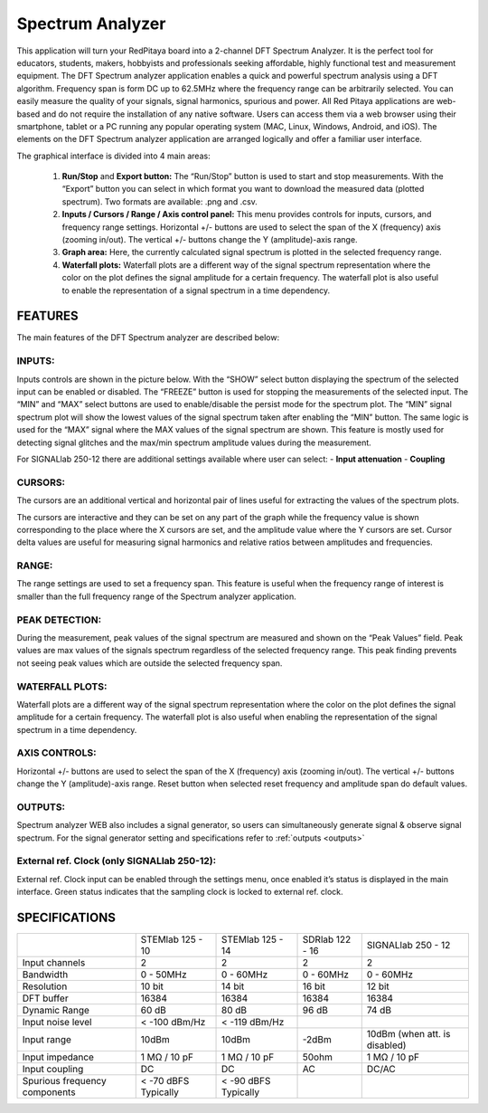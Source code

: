 Spectrum Analyzer
#################

.. image:: 01_iPad_Combo_Spectrum.jpg

This application will turn your RedPitaya board into a 2-channel DFT Spectrum Analyzer. It is the perfect tool for 
educators, students, makers, hobbyists and professionals seeking affordable, highly functional test and measurement
equipment. The DFT Spectrum analyzer application enables a quick and powerful spectrum analysis using a DFT algorithm.
Frequency span is form DC up to 62.5MHz where the frequency range can be arbitrarily selected. You can easily measure
the quality of your signals, signal harmonics, spurious and power. All Red Pitaya applications are web-based and do 
not require the installation of any native software. Users can access them via a web browser using their smartphone, 
tablet or a PC running any popular operating system (MAC, Linux, Windows, Android, and iOS). The elements on the DFT 
Spectrum analyzer application are arranged logically and offer a familiar user interface.

The graphical interface is divided into 4 main areas:

    1. **Run/Stop** and **Export button:** The “Run/Stop” button is used to start and stop measurements. With the 
       “Export” button you can select in which format you want to download the measured data (plotted spectrum). Two 
       formats are available: .png and .csv.
    #. **Inputs / Cursors / Range / Axis control panel:** This menu provides controls for inputs, cursors, and 
       frequency range settings. Horizontal +/- buttons are used to select the span of the X (frequency) axis (zooming
       in/out). The vertical +/- buttons change the Y (amplitude)-axis range.

    #. **Graph area:** Here, the currently calculated signal spectrum is plotted in the selected frequency range.
    #. **Waterfall plots:** Waterfall plots are a different way of the signal spectrum representation where the color 
       on the plot defines the signal amplitude for a certain frequency. The waterfall plot is also useful to enable 
       the representation of a signal spectrum in a time dependency.

.. image:: Slika_02_SA.png

FEATURES
********

The main features of the DFT Spectrum analyzer are described below:

INPUTS:
=======

Inputs controls are shown in the picture below. With the “SHOW” select button displaying the spectrum of the selected 
input can be enabled or disabled. The “FREEZE” button is used for stopping the measurements of the selected input. The 
“MIN” and “MAX” select buttons are used to enable/disable the persist mode for the spectrum plot. The “MIN” signal 
spectrum plot will show the lowest values of the signal spectrum taken after enabling the “MIN” button. The same logic
is used for the “MAX” signal where the MAX values of the signal spectrum are shown. This feature is mostly used for 
detecting signal glitches and the max/min spectrum amplitude values during the measurement.

.. image:: Slika_03_SA.png

For SIGNALlab 250-12 there are additional settings available where user can select:
- **Input attenuation**
- **Coupling**

.. image:: Slika_09_SA.png


CURSORS:
========

The cursors are an additional vertical and horizontal pair of lines useful for extracting the values of the spectrum 
plots.

The cursors are interactive and they can be set on any part of the graph while the frequency value is shown 
corresponding to the place where the X cursors are set, and the amplitude value where the Y cursors are set. Cursor 
delta values are useful for measuring signal harmonics and relative ratios between amplitudes and frequencies.

.. image:: Slika_04_SA.png

RANGE:
======

The range settings are used to set a frequency span. This feature is useful when the frequency range of interest is 
smaller than the full frequency range of the Spectrum analyzer application.

.. image:: Slika_05_SA.png

PEAK DETECTION:
===============

During the measurement, peak values of the signal spectrum are measured and shown on the “Peak Values” field. Peak
values are max values of the signals spectrum regardless of the selected frequency range. This peak finding prevents 
not seeing peak values which are outside the selected frequency span.

.. image:: Slika_06_SA.png

WATERFALL PLOTS:
================

Waterfall plots are a different way of the signal spectrum representation where the color on the plot defines the
signal amplitude for a certain frequency. The waterfall plot is also useful when enabling the representation of the 
signal spectrum in a time dependency.


AXIS CONTROLS:
==============

Horizontal +/- buttons are used to select the span of the X (frequency) axis (zooming in/out). The vertical +/- 
buttons change the Y (amplitude)-axis range. Reset button when selected reset frequency and amplitude span do default
values.

.. image:: Slika_07_SA.png

OUTPUTS:
========

Spectrum analyzer WEB also includes a signal generator, so users can simultaneously generate signal & observe signal
spectrum. For the signal generator setting and specifications refer to :ref:`outputs <outputs>`

External ref. Clock (only SIGNALlab 250-12):
============================================

External ref. Clock input can be enabled through the settings menu, once enabled it’s status is displayed
in the main interface. Green status indicates that the sampling clock is locked to external ref. clock.

.. image:: Slika_08_SA.png
    :width: 30%

SPECIFICATIONS
**************

+-------------------------------+----------------------+----------------------+----------------------+--------------------------------+
|                               | STEMlab 125 - 10     | STEMlab 125 - 14     | SDRlab 122 - 16      | SIGNALlab 250 - 12             | 
+-------------------------------+----------------------+----------------------+----------------------+--------------------------------+
| Input channels                | 2                    | 2                    | 2                    | 2                              | 
+-------------------------------+----------------------+----------------------+----------------------+--------------------------------+
| Bandwidth                     | 0 - 50MHz            | 0 - 60MHz            | 0 - 60MHz            | 0 - 60MHz                      | 
+-------------------------------+----------------------+----------------------+----------------------+--------------------------------+
| Resolution                    | 10 bit               | 14 bit               | 16 bit               | 12 bit                         | 
+-------------------------------+----------------------+----------------------+----------------------+--------------------------------+
| DFT buffer                    | 16384                | 16384                | 16384                | 16384                          | 
+-------------------------------+----------------------+----------------------+----------------------+--------------------------------+
| Dynamic Range                 | 60 dB                | 80 dB                | 96 dB                | 74 dB                          | 
+-------------------------------+----------------------+----------------------+----------------------+--------------------------------+
| Input noise level             | < -100 dBm/Hz        | < -119 dBm/Hz        |                      |                                | 
+-------------------------------+----------------------+----------------------+----------------------+--------------------------------+
| Input range                   | 10dBm                | 10dBm                | -2dBm                | 10dBm (when att. is disabled)  | 
+-------------------------------+----------------------+----------------------+----------------------+--------------------------------+
| Input impedance               | 1 MΩ / 10 pF         | 1 MΩ / 10 pF         | 50ohm                | 1 MΩ / 10 pF                   | 
+-------------------------------+----------------------+----------------------+----------------------+--------------------------------+
| Input coupling                | DC                   | DC                   | AC                   | DC/AC                          | 
+-------------------------------+----------------------+----------------------+----------------------+--------------------------------+
| Spurious frequency components | < -70 dBFS Typically | < -90 dBFS Typically |                      |                                | 
+-------------------------------+----------------------+----------------------+----------------------+--------------------------------+
